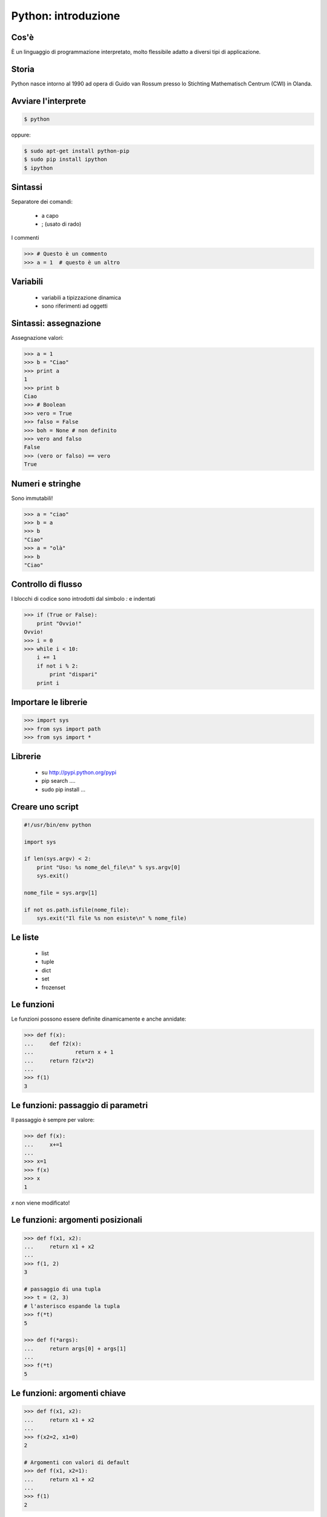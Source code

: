 
Python: introduzione
======================

Cos'è
-------------

È un linguaggio di programmazione interpretato, molto flessibile adatto a diversi tipi di applicazione.

Storia
--------------

Python nasce intorno al 1990 ad opera di Guido van Rossum presso lo Stichting Mathematisch Centrum (CWI) in Olanda.



Avviare l'interprete
---------------------

.. sourcecode:: bash

    $ python

oppure:

.. sourcecode:: bash

    $ sudo apt-get install python-pip
    $ sudo pip install ipython
    $ ipython

Sintassi
--------

Separatore dei comandi:

 * a capo
 * ;  (usato di rado)


I commenti

.. sourcecode:: python

    >>> # Questo è un commento
    >>> a = 1  # questo è un altro



Variabili
---------

 * variabili a tipizzazione dinamica
 * sono riferimenti ad oggetti




Sintassi: assegnazione
----------------------


Assegnazione valori:


.. sourcecode:: python

    >>> a = 1
    >>> b = "Ciao"
    >>> print a
    1
    >>> print b
    Ciao
    >>> # Boolean
    >>> vero = True
    >>> falso = False
    >>> boh = None # non definito
    >>> vero and falso
    False
    >>> (vero or falso) == vero
    True


Numeri e stringhe
-----------------

Sono immutabili!

.. sourcecode:: python

    >>> a = "ciao"
    >>> b = a
    >>> b
    "Ciao"
    >>> a = "olà"
    >>> b
    "Ciao"


Controllo di flusso
-------------------

I blocchi di codice sono introdotti dal simbolo *:* e indentati

.. sourcecode:: python

    >>> if (True or False):
        print "Ovvio!"
    Ovvio!
    >>> i = 0
    >>> while i < 10:
        i += 1
        if not i % 2:
            print "dispari"
        print i



Importare le librerie
---------------------


.. sourcecode:: python

    >>> import sys
    >>> from sys import path
    >>> from sys import *




Librerie
---------

 * su http://pypi.python.org/pypi
 * pip search ....
 * sudo pip install ...


Creare uno script
-----------------

.. sourcecode:: python

    #!/usr/bin/env python

    import sys

    if len(sys.argv) < 2:
        print "Uso: %s nome_del_file\n" % sys.argv[0]
        sys.exit()

    nome_file = sys.argv[1]

    if not os.path.isfile(nome_file):
        sys.exit("Il file %s non esiste\n" % nome_file)


Le liste
--------

 * list
 * tuple
 * dict
 * set
 * frozenset

Le funzioni
-----------

Le funzioni possono essere definite dinamicamente e anche annidate:


.. sourcecode:: python

    >>> def f(x):
    ...     def f2(x):
    ...             return x + 1
    ...     return f2(x*2)
    ...
    >>> f(1)
    3

Le funzioni: passaggio di parametri
-----------------------------------

Il passaggio è sempre per valore:

.. sourcecode:: python

    >>> def f(x):
    ...     x+=1
    ...
    >>> x=1
    >>> f(x)
    >>> x
    1

`x` non viene modificato!


Le funzioni: argomenti posizionali
-----------------------------------


.. sourcecode:: python

    >>> def f(x1, x2):
    ...     return x1 + x2
    ...
    >>> f(1, 2)
    3

    # passaggio di una tupla
    >>> t = (2, 3)
    # l'asterisco espande la tupla
    >>> f(*t)
    5

    >>> def f(*args):
    ...     return args[0] + args[1]
    ...
    >>> f(*t)
    5

Le funzioni: argomenti chiave
----------------------------------


.. sourcecode:: python

    >>> def f(x1, x2):
    ...     return x1 + x2
    ...
    >>> f(x2=2, x1=0)
    2

    # Argomenti con valori di default
    >>> def f(x1, x2=1):
    ...     return x1 + x2
    ...
    >>> f(1)
    2


Le classi
----------

Le classi sono le fabbriche degli oggetti.


.. sourcecode:: python

    >>> class a:
    ...     v = 0
    ...
    >>> a
    <class __main__.a at 0x1c91940>
    >>> b = a()
    >>> b
    <__main__.a instance at 0x1ca6cf8>
    >>> c = b
    >>> c
    <__main__.a instance at 0x1ca6cf8>
    >>>

Classi e Oggetti
----------------

Le classi sono lo stampo. Gli oggetti il prodotto finito.


.. sourcecode:: python

    >>> class Auto:
    ...    marca = ''
    ...    modello = ''
    ... 
    >>> punto = Auto()
    >>> punto.marca = 'FIAT'
    >>> punto.modello = 'Punto 1.2'
    >>> punto
    <__main__.Auto instance at 0x105cc7680>
    >>> dir(punto)
    ['__doc__', '__module__', 'marca', 'modello']
    >>> punto.marca
    'FIAT'
    >>> 

I metodi
--------

I metodi sono le azioni che i nostri oggetti possono compiere.


.. sourcecode:: python

    >>> class Auto:
    ...    marca = ''
    ...    modello = ''
    ...    def accenditi(self):
    ...       print "accendo: %s %s" % (self.marca, self.modello)
    ... 
    >>> punto = Auto()
    >>> punto.marca = 'FIAT'
    >>> punto.modello = 'Punto 1.2'
    >>> 
    >>> punto.accenditi()
    accendo: FIAT Punto 1.2
    >>> 

Interfacce grafiche con Qt
--------------------------

Installare QtDesigner e PyQt4:

.. sourcecode:: bash

    $ sudo apt-get install qt4-designer python-qt4

.. sourcecode:: python

    import sys
    from PyQt4 import Qt

    # We instantiate a QApplication passing the arguments of the script to it:
    a = Qt.QApplication(sys.argv)

    # Add a basic widget to this application:
    # The first argument is the text we want this QWidget to show, the second
    # one is the parent widget. Since Our "hello" is the only thing we use (the
    # so-called "MainWidget", it does not have a parent.
    hello = Qt.QLabel("Hello, World")

    # ... and that it should be shown.
    hello.show()

    # Now we can start it.
    a.exec_()


